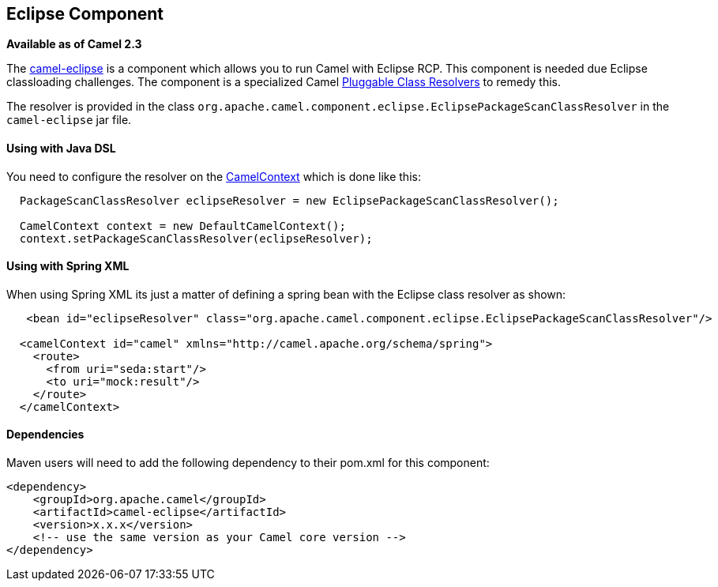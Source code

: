 ## Eclipse Component

*Available as of Camel 2.3*

The link:camel-eclipse.html[camel-eclipse] is a component which allows
you to run Camel with Eclipse RCP. This component is needed due Eclipse
classloading challenges. The component is a specialized Camel
link:pluggable-class-resolvers.html[Pluggable Class Resolvers] to remedy
this.

The resolver is provided in the class
`org.apache.camel.component.eclipse.EclipsePackageScanClassResolver` in
the `camel-eclipse` jar file.

[[camel-eclipse-UsingwithJavaDSL]]
Using with Java DSL
^^^^^^^^^^^^^^^^^^^

You need to configure the resolver on the
link:camelcontext.html[CamelContext] which is done like this:

[source,java]
-----------------------------------------------------------------------------------
  PackageScanClassResolver eclipseResolver = new EclipsePackageScanClassResolver();

  CamelContext context = new DefaultCamelContext();
  context.setPackageScanClassResolver(eclipseResolver);
-----------------------------------------------------------------------------------

[[camel-eclipse-UsingwithSpringXML]]
Using with Spring XML
^^^^^^^^^^^^^^^^^^^^^

When using Spring XML its just a matter of defining a spring bean with
the Eclipse class resolver as shown:

[source,xml]
----------------------------------------------------------------------------------------------------------
   <bean id="eclipseResolver" class="org.apache.camel.component.eclipse.EclipsePackageScanClassResolver"/>

  <camelContext id="camel" xmlns="http://camel.apache.org/schema/spring">
    <route>
      <from uri="seda:start"/>
      <to uri="mock:result"/>
    </route>
  </camelContext>
----------------------------------------------------------------------------------------------------------

[[camel-eclipse-Dependencies]]
Dependencies
^^^^^^^^^^^^

Maven users will need to add the following dependency to their pom.xml
for this component:

[source,xml]
------------------------------------------------------------
<dependency>
    <groupId>org.apache.camel</groupId>
    <artifactId>camel-eclipse</artifactId>
    <version>x.x.x</version>
    <!-- use the same version as your Camel core version -->
</dependency>
------------------------------------------------------------
